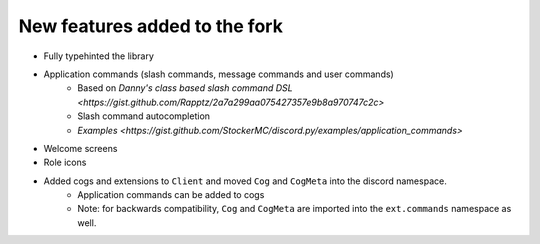New features added to the fork
==============================

* Fully typehinted the library
* Application commands (slash commands, message commands and user commands)
    * Based on `Danny's class based slash command DSL <https://gist.github.com/Rapptz/2a7a299aa075427357e9b8a970747c2c>`
    * Slash command autocompletion
    * `Examples <https://gist.github.com/StockerMC/discord.py/examples/application_commands>`

* Welcome screens
* Role icons
* Added cogs and extensions to ``Client`` and moved ``Cog`` and ``CogMeta`` into the discord namespace.
    * Application commands can be added to cogs
    * Note: for backwards compatibility, ``Cog`` and ``CogMeta`` are imported into the ``ext.commands`` namespace as well.

